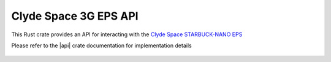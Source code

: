 Clyde Space 3G EPS API
======================

This Rust crate provides an API for interacting with the `Clyde Space STARBUCK-NANO EPS <https://www.aac-clyde.space/satellite-bits/eps>`__

Please refer to the |api| crate documentation for implementation details

 .. |api| raw:: html

    <a href="../../../rust-docs/clyde_3g_eps/index.html" target="_blank">3G EPS API</a>